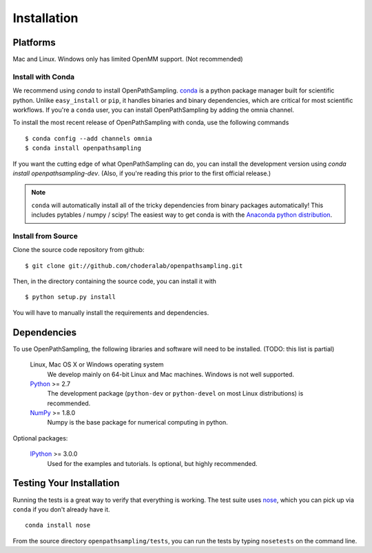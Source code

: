 .. _getting-started:

************
Installation
************

Platforms
=========

Mac and Linux. Windows only has limited OpenMM support. (Not recommended)


Install with Conda
------------------
.. _install-with-conda:

We recommend using `conda` to install OpenPathSampling.  `conda
<http://www.continuum.io/blog/conda>`_ is a python package manager built for
scientific python. Unlike ``easy_install`` or ``pip``, it handles binaries
and binary dependencies, which are critical for most scientific workflows.
If you're a ``conda`` user, you can install OpenPathSampling by adding the
omnia channel. ::

To install the most recent release of OpenPathSampling with conda, use the
following commands ::

  $ conda config --add channels omnia
  $ conda install openpathsampling

If you want the cutting edge of what OpenPathSampling can do, you can
install the development version using `conda install openpathsampling-dev`.
(Also, if you're reading this prior to the first official release.)

.. note:: ``conda`` will automatically install all of the tricky dependencies
    from binary packages automatically! This includes pytables / numpy / scipy!
    The easiest way to get conda is with the
    `Anaconda python distribution <https://store.continuum.io/cshop/anaconda/>`_.


Install from Source
-------------------
Clone the source code repository from github::

  $ git clone git://github.com/choderalab/openpathsampling.git

Then, in the directory containing the source code, you can install it with ::

  $ python setup.py install

You will have to manually install the requirements and dependencies.

Dependencies
============

To use OpenPathSampling, the following libraries and software will need to
be installed. (TODO: this list is partial)

    Linux, Mac OS X or Windows operating system
        We develop mainly on 64-bit Linux and Mac machines. Windows is not
        well supported.

    `Python <http://python.org>`_ >= 2.7
        The development package (``python-dev`` or ``python-devel``
        on most Linux distributions) is recommended.

    `NumPy <http://numpy.scipy.org/>`_ >= 1.8.0
        Numpy is the base package for numerical computing in python.


Optional packages:

    `IPython <http://ipython.org>`_ >= 3.0.0
        Used for the examples and tutorials. Is optional, but highly
        recommended.


Testing Your Installation
=========================
Running the tests is a great way to verify that everything is working. The test
suite uses `nose <https://nose.readthedocs.org/en/latest/>`_, which you can pick
up via ``conda`` if you don't already have it. ::

  conda install nose

From the source directory ``openpathsampling/tests``, you can run the tests
by typing ``nosetests`` on the command line.
